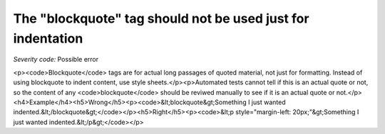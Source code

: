 ===============================
The "blockquote" tag should not be used just for indentation
===============================

*Severity code:* Possible error

.. php:class:: blockquoteNotUsedForIndentation

<p><code>Blockquote</code> tags are for actual long passages of quoted material, not just for formatting. Instead of using blockquote to indent content, use style sheets.</p><p>Automated tests cannot tell if this is an actual quote or not, so the content of any <code>blockquote</code> should be reviwed manually to see if it is an actual quote or not.</p><h4>Example</h4><h5>Wrong</h5><p><code>&lt;blockquote&gt;Something I just wanted indented.&lt;/blockquote&gt;</code></p><h5>Right</h5><p><code>&lt;p style="margin-left: 20px;"&gt;Something I just wanted indented.&lt;/p&gt;</code></p>
